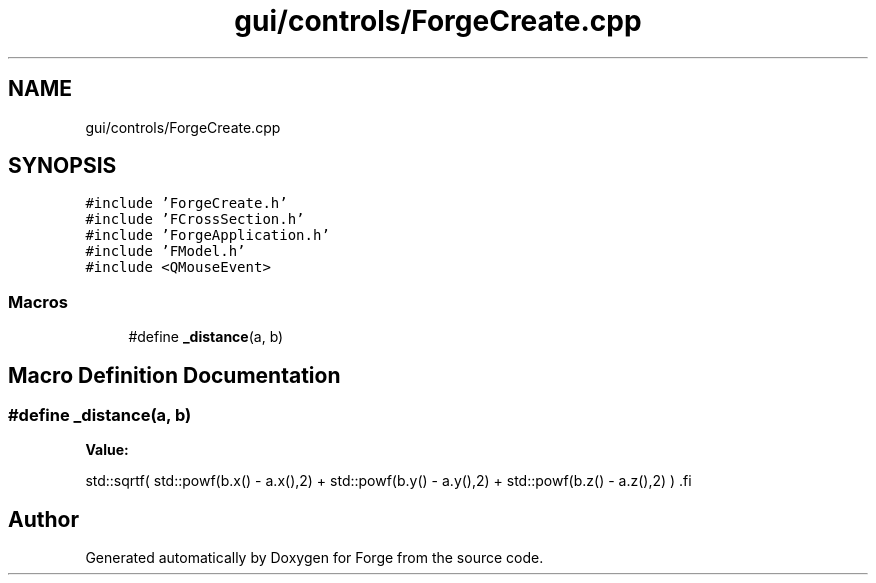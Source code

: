 .TH "gui/controls/ForgeCreate.cpp" 3 "Sat Apr 4 2020" "Version 0.1.0" "Forge" \" -*- nroff -*-
.ad l
.nh
.SH NAME
gui/controls/ForgeCreate.cpp
.SH SYNOPSIS
.br
.PP
\fC#include 'ForgeCreate\&.h'\fP
.br
\fC#include 'FCrossSection\&.h'\fP
.br
\fC#include 'ForgeApplication\&.h'\fP
.br
\fC#include 'FModel\&.h'\fP
.br
\fC#include <QMouseEvent>\fP
.br

.SS "Macros"

.in +1c
.ti -1c
.RI "#define \fB_distance\fP(a,  b)"
.br
.in -1c
.SH "Macro Definition Documentation"
.PP 
.SS "#define _distance(a, b)"
\fBValue:\fP
.PP
.nf
    std::sqrtf(                      \
        std::powf(b\&.x() - a\&.x(),2) + \
        std::powf(b\&.y() - a\&.y(),2) + \
        std::powf(b\&.z() - a\&.z(),2)     \
    )                                \
.fi
.SH "Author"
.PP 
Generated automatically by Doxygen for Forge from the source code\&.
